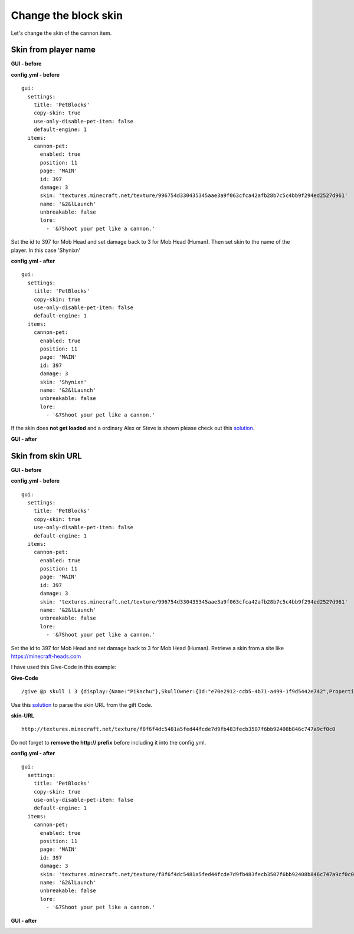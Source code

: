 Change the block skin
=====================

Let's change the skin of the cannon item.

Skin from player name
~~~~~~~~~~~~~~~~~~~~~

**GUI - before**

.. image:: ../_static/images/cust2.jpg

**config.yml - before**
::
    gui:
      settings:
        title: 'PetBlocks'
        copy-skin: true
        use-only-disable-pet-item: false
        default-engine: 1
      items:
        cannon-pet:
          enabled: true
          position: 11
          page: 'MAIN'
          id: 397
          damage: 3
          skin: 'textures.minecraft.net/texture/996754d330435345aae3a9f063cfca42afb28b7c5c4bb9f294ed2527d961'
          name: '&2&lLaunch'
          unbreakable: false
          lore:
            - '&7Shoot your pet like a cannon.'

Set the id to 397 for Mob Head and set damage back to 3 for Mob Head (Human).
Then set skin to the name of the player. In this case 'Shynixn'

**config.yml - after**
::
    gui:
      settings:
        title: 'PetBlocks'
        copy-skin: true
        use-only-disable-pet-item: false
        default-engine: 1
      items:
        cannon-pet:
          enabled: true
          position: 11
          page: 'MAIN'
          id: 397
          damage: 3
          skin: 'Shynixn'
          name: '&2&lLaunch'
          unbreakable: false
          lore:
            - '&7Shoot your pet like a cannon.'

If the skin does **not get loaded** and a ordinary Alex or Steve is shown please check out this `solution. <../faq/playerheadnotshown.html>`_

**GUI - after**

.. image:: ../_static/images/cust4.jpg

Skin from skin URL
~~~~~~~~~~~~~~~~~~~~~

**GUI - before**

.. image:: ../_static/images/cust2.jpg

**config.yml - before**
::
    gui:
      settings:
        title: 'PetBlocks'
        copy-skin: true
        use-only-disable-pet-item: false
        default-engine: 1
      items:
        cannon-pet:
          enabled: true
          position: 11
          page: 'MAIN'
          id: 397
          damage: 3
          skin: 'textures.minecraft.net/texture/996754d330435345aae3a9f063cfca42afb28b7c5c4bb9f294ed2527d961'
          name: '&2&lLaunch'
          unbreakable: false
          lore:
            - '&7Shoot your pet like a cannon.'


Set the id to 397 for Mob Head and set damage back to 3 for Mob Head (Human).
Retrieve a skin from a site like `https://minecraft-heads.com <https://minecraft-heads.com>`_

I have used this Give-Code in this example:

**Give-Code**
::
    /give @p skull 1 3 {display:{Name:"Pikachu"},SkullOwner:{Id:"e70e2912-ccb5-4b71-a499-1f9d5442e742",Properties:{textures:[{Value:"eyJ0ZXh0dXJlcyI6eyJTS0lOIjp7InVybCI6Imh0dHA6Ly90ZXh0dXJlcy5taW5lY3JhZnQubmV0L3RleHR1cmUvZjhmNmY0ZGM1NDgxYTVmZWQ0NGZjZGU3ZDlmYjQ4M2ZlY2IzNTA3ZjZiYjkyNDA4Yjg0NmM3NDdhOWNmMGMwIn19fQ=="}]}}}

Use this `solution <../faq/howcustomskin.html>`_ to parse the skin URL from the gift Code.

**skin-URL**
::
   http://textures.minecraft.net/texture/f8f6f4dc5481a5fed44fcde7d9fb483fecb3507f6bb92408b846c747a9cf0c0


Do not forget to **remove the http:// prefix** before including it into the config.yml.

**config.yml - after**
::
    gui:
      settings:
        title: 'PetBlocks'
        copy-skin: true
        use-only-disable-pet-item: false
        default-engine: 1
      items:
        cannon-pet:
          enabled: true
          position: 11
          page: 'MAIN'
          id: 397
          damage: 3
          skin: 'textures.minecraft.net/texture/f8f6f4dc5481a5fed44fcde7d9fb483fecb3507f6bb92408b846c747a9cf0c0'
          name: '&2&lLaunch'
          unbreakable: false
          lore:
            - '&7Shoot your pet like a cannon.'


**GUI - after**

.. image:: ../_static/images/cust5.jpg